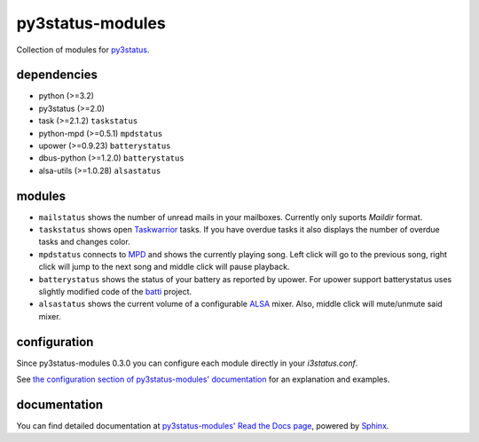 =================
py3status-modules
=================

Collection of modules for py3status_.

dependencies
============

- python (>=3.2)
- py3status (>=2.0)

- task (>=2.1.2) ``taskstatus``
- python-mpd (>=0.5.1) ``mpdstatus``
- upower (>=0.9.23) ``batterystatus``
- dbus-python (>=1.2.0) ``batterystatus``
- alsa-utils (>=1.0.28) ``alsastatus``


modules
=======

- ``mailstatus`` shows the number of unread mails in your mailboxes. Currently
  only suports `Maildir` format.

- ``taskstatus`` shows open Taskwarrior_ tasks. If you have overdue tasks it also
  displays the number of overdue tasks and changes color.

- ``mpdstatus`` connects to MPD_ and shows the currently playing song. Left click
  will go to the previous song, right click will jump to the next song and
  middle click will pause playback.

- ``batterystatus`` shows the status of your battery as reported by upower. For
  upower support batterystatus uses slightly modified code of the batti_
  project.

- ``alsastatus`` shows the current volume of a configurable ALSA_ mixer. Also, middle
  click will mute/unmute said mixer.


configuration
=============

Since py3status-modules 0.3.0 you can configure each module directly in your `i3status.conf`.

See `the configuration section of py3status-modules' documentation
<https://py3status-modules.readthedocs.org/en/latest/configuration.html>`_ for
an explanation and examples.


documentation
=============

You can find detailed documentation at
`py3status-modules' Read the Docs page
<https://py3status-modules.readthedocs.org/en/latest/>`_, powered by Sphinx_.


.. _MPD: http://www.musicpd.org/
.. _py3status: https://github.com/ultrabug/py3status
.. _Taskwarrior: http://taskwarrior.org/
.. _batti: https://code.google.com/p/batti-gtk/
.. _Sphinx: http://sphinx-doc.org
.. _ALSA: http://www.alsa-project.org/
